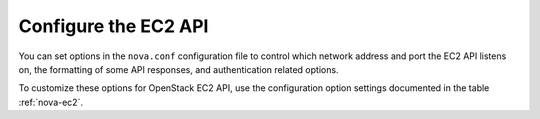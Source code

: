 =====================
Configure the EC2 API
=====================

You can set options in the ``nova.conf`` configuration file
to control which network address and port the EC2 API listens on,
the formatting of some API responses, and authentication related options.

To customize these options for OpenStack EC2 API, use the configuration
option settings documented in the table :ref:`nova-ec2`.
